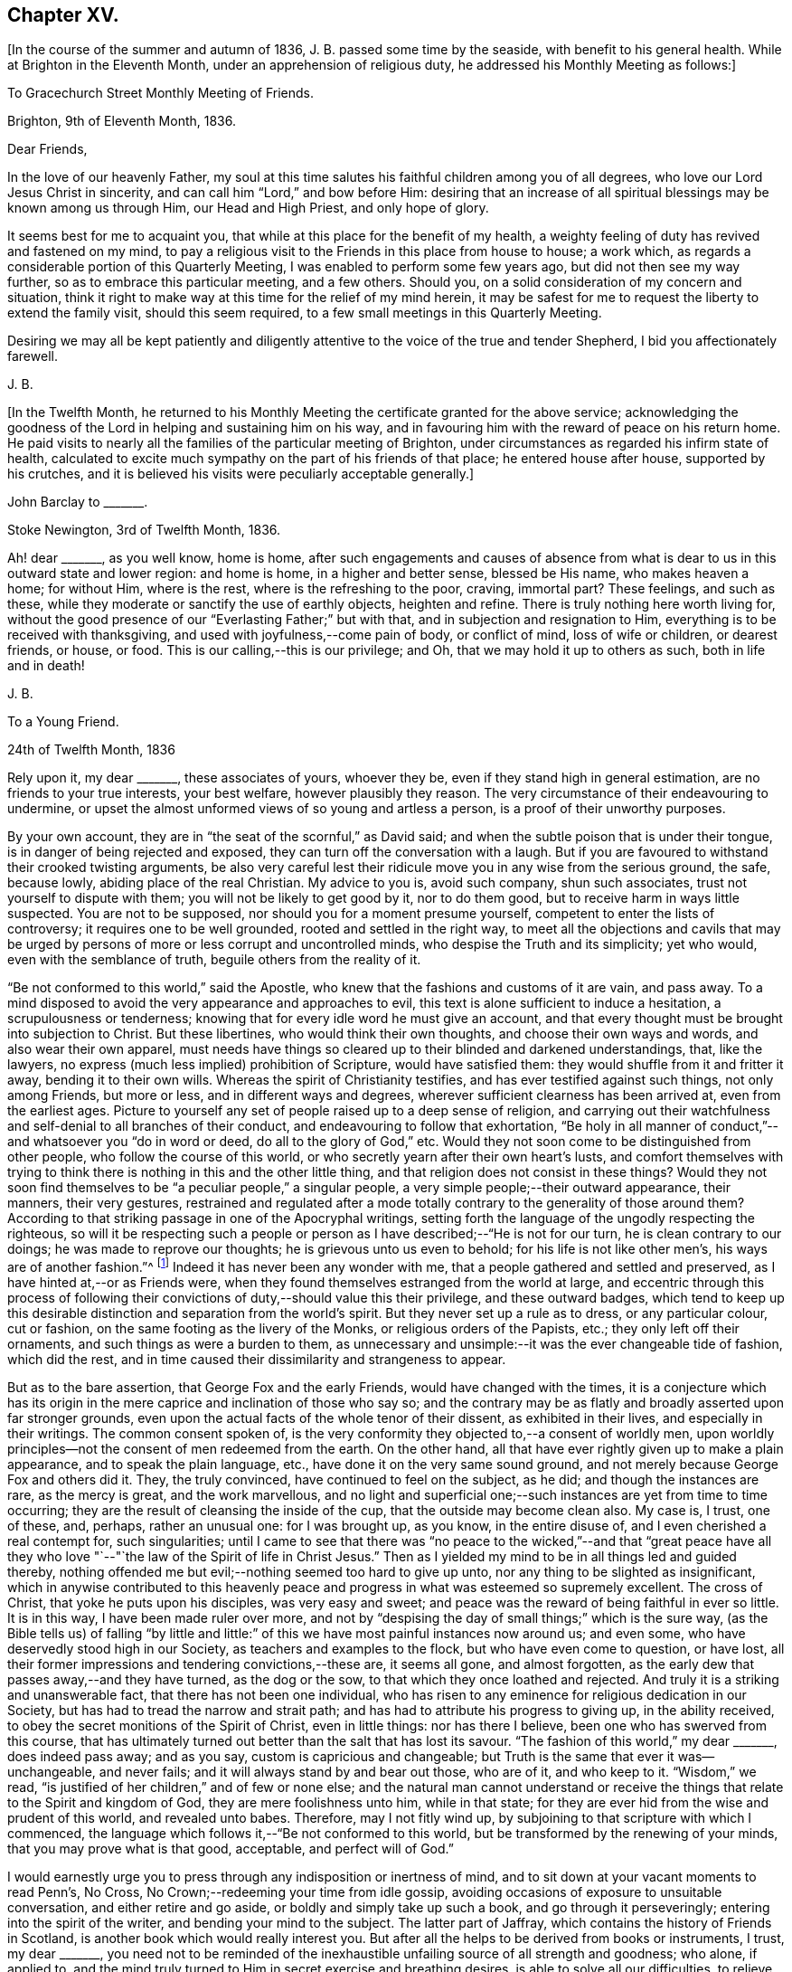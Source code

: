 == Chapter XV.

+++[+++In the course of the summer and autumn of 1836, J. B. passed some time by the seaside,
with benefit to his general health.
While at Brighton in the Eleventh Month, under an apprehension of religious duty,
he addressed his Monthly Meeting as follows:]

[.embedded-content-document.epistle]
--

[.letter-heading]
To Gracechurch Street Monthly Meeting of Friends.

[.signed-section-context-open]
Brighton, 9th of Eleventh Month, 1836.

[.salutation]
Dear Friends,

In the love of our heavenly Father,
my soul at this time salutes his faithful children among you of all degrees,
who love our Lord Jesus Christ in sincerity,
and can call him "`Lord,`" and bow before Him:
desiring that an increase of all spiritual blessings may be known among us through Him,
our Head and High Priest, and only hope of glory.

It seems best for me to acquaint you,
that while at this place for the benefit of my health,
a weighty feeling of duty has revived and fastened on my mind,
to pay a religious visit to the Friends in this place from house to house; a work which,
as regards a considerable portion of this Quarterly Meeting,
I was enabled to perform some few years ago, but did not then see my way further,
so as to embrace this particular meeting, and a few others.
Should you, on a solid consideration of my concern and situation,
think it right to make way at this time for the relief of my mind herein,
it may be safest for me to request the liberty to extend the family visit,
should this seem required, to a few small meetings in this Quarterly Meeting.

Desiring we may all be kept patiently and diligently
attentive to the voice of the true and tender Shepherd,
I bid you affectionately farewell.

[.signed-section-signature]
J+++.+++ B.

--

+++[+++In the Twelfth Month,
he returned to his Monthly Meeting the certificate granted for the above service;
acknowledging the goodness of the Lord in helping and sustaining him on his way,
and in favouring him with the reward of peace on his return home.
He paid visits to nearly all the families of the particular meeting of Brighton,
under circumstances as regarded his infirm state of health,
calculated to excite much sympathy on the part of his friends of that place;
he entered house after house, supported by his crutches,
and it is believed his visits were peculiarly acceptable generally.]

[.embedded-content-document.letter]
--

[.letter-heading]
John Barclay to +++_______+++.

[.signed-section-context-open]
Stoke Newington, 3rd of Twelfth Month, 1836.

Ah! dear +++_______+++, as you well know, home is home,
after such engagements and causes of absence from what is
dear to us in this outward state and lower region:
and home is home, in a higher and better sense, blessed be His name,
who makes heaven a home; for without Him, where is the rest,
where is the refreshing to the poor, craving, immortal part?
These feelings, and such as these,
while they moderate or sanctify the use of earthly objects, heighten and refine.
There is truly nothing here worth living for,
without the good presence of our "`Everlasting Father;`" but with that,
and in subjection and resignation to Him,
everything is to be received with thanksgiving,
and used with joyfulness,--come pain of body, or conflict of mind,
loss of wife or children, or dearest friends, or house, or food.
This is our calling,--this is our privilege;
and Oh, that we may hold it up to others as such, both in life and in death!

[.signed-section-signature]
J+++.+++ B.

--

[.embedded-content-document.letter]
--

[.letter-heading]
To a Young Friend.

[.signed-section-context-open]
24th of Twelfth Month, 1836

Rely upon it, my dear +++_______+++, these associates of yours, whoever they be,
even if they stand high in general estimation, are no friends to your true interests,
your best welfare, however plausibly they reason.
The very circumstance of their endeavouring to undermine,
or upset the almost unformed views of so young and artless a person,
is a proof of their unworthy purposes.

By your own account, they are in "`the seat of the scornful,`" as David said;
and when the subtle poison that is under their tongue,
is in danger of being rejected and exposed,
they can turn off the conversation with a laugh.
But if you are favoured to withstand their crooked twisting arguments,
be also very careful lest their ridicule move you in any wise from the serious ground,
the safe, because lowly, abiding place of the real Christian.
My advice to you is, avoid such company, shun such associates,
trust not yourself to dispute with them; you will not be likely to get good by it,
nor to do them good, but to receive harm in ways little suspected.
You are not to be supposed, nor should you for a moment presume yourself,
competent to enter the lists of controversy; it requires one to be well grounded,
rooted and settled in the right way,
to meet all the objections and cavils that may be urged
by persons of more or less corrupt and uncontrolled minds,
who despise the Truth and its simplicity; yet who would,
even with the semblance of truth, beguile others from the reality of it.

"`Be not conformed to this world,`" said the Apostle,
who knew that the fashions and customs of it are vain, and pass away.
To a mind disposed to avoid the very appearance and approaches to evil,
this text is alone sufficient to induce a hesitation, a scrupulousness or tenderness;
knowing that for every idle word he must give an account,
and that every thought must be brought into subjection to Christ.
But these libertines, who would think their own thoughts,
and choose their own ways and words, and also wear their own apparel,
must needs have things so cleared up to their blinded and darkened understandings, that,
like the lawyers, no express (much less implied) prohibition of Scripture,
would have satisfied them: they would shuffle from it and fritter it away,
bending it to their own wills.
Whereas the spirit of Christianity testifies, and has ever testified against such things,
not only among Friends, but more or less, and in different ways and degrees,
wherever sufficient clearness has been arrived at, even from the earliest ages.
Picture to yourself any set of people raised up to a deep sense of religion,
and carrying out their watchfulness and self-denial to all branches of their conduct,
and endeavouring to follow that exhortation,
"`Be holy in all manner of conduct,`"--and whatsoever you "`do in word or deed,
do all to the glory of God,`" etc.
Would they not soon come to be distinguished from other people,
who follow the course of this world,
or who secretly yearn after their own heart`'s lusts,
and comfort themselves with trying to think there
is nothing in this and the other little thing,
and that religion does not consist in these things?
Would they not soon find themselves to be "`a peculiar people,`" a singular people,
a very simple people;--their outward appearance, their manners, their very gestures,
restrained and regulated after a mode totally contrary
to the generality of those around them?
According to that striking passage in one of the Apocryphal writings,
setting forth the language of the ungodly respecting the righteous,
so will it be respecting such a people or person
as I have described;--"`He is not for our turn,
he is clean contrary to our doings; he was made to reprove our thoughts;
he is grievous unto us even to behold; for his life is not like other men`'s,
his ways are of another fashion.`"^
footnote:[See Wisdom of Solomon, ii.
12, 14, 15, 16.]
Indeed it has never been any wonder with me,
that a people gathered and settled and preserved,
as I have hinted at,--or as Friends were,
when they found themselves estranged from the world at large,
and eccentric through this process of following their
convictions of duty,--should value this their privilege,
and these outward badges,
which tend to keep up this desirable distinction and separation from the world`'s spirit.
But they never set up a rule as to dress, or any particular colour, cut or fashion,
on the same footing as the livery of the Monks, or religious orders of the Papists, etc.;
they only left off their ornaments, and such things as were a burden to them,
as unnecessary and unsimple:--it was the ever changeable tide of fashion,
which did the rest, and in time caused their dissimilarity and strangeness to appear.

But as to the bare assertion, that George Fox and the early Friends,
would have changed with the times,
it is a conjecture which has its origin in the mere
caprice and inclination of those who say so;
and the contrary may be as flatly and broadly asserted upon far stronger grounds,
even upon the actual facts of the whole tenor of their dissent,
as exhibited in their lives, and especially in their writings.
The common consent spoken of,
is the very conformity they objected to,--a consent of worldly men,
upon worldly principles--not the consent of men redeemed from the earth.
On the other hand, all that have ever rightly given up to make a plain appearance,
and to speak the plain language, etc., have done it on the very same sound ground,
and not merely because George Fox and others did it.
They, the truly convinced, have continued to feel on the subject, as he did;
and though the instances are rare, as the mercy is great, and the work marvellous,
and no light and superficial one;--such instances are yet from time to time occurring;
they are the result of cleansing the inside of the cup,
that the outside may become clean also.
My case is, I trust, one of these, and, perhaps, rather an unusual one:
for I was brought up, as you know, in the entire disuse of,
and I even cherished a real contempt for, such singularities;
until I came to see that there was "`no peace to the wicked,`"--and that "`great
peace have all they who love "`--"`the law of the Spirit of life in Christ Jesus.`"
Then as I yielded my mind to be in all things led and guided thereby,
nothing offended me but evil;--nothing seemed too hard to give up unto,
nor any thing to be slighted as insignificant,
which in anywise contributed to this heavenly peace and
progress in what was esteemed so supremely excellent.
The cross of Christ, that yoke he puts upon his disciples, was very easy and sweet;
and peace was the reward of being faithful in ever so little.
It is in this way, I have been made ruler over more,
and not by "`despising the day of small things;`" which is the sure way,
(as the Bible tells us) of falling "`by little and little:`"
of this we have most painful instances now around us;
and even some, who have deservedly stood high in our Society,
as teachers and examples to the flock, but who have even come to question, or have lost,
all their former impressions and tendering convictions,--these are, it seems all gone,
and almost forgotten, as the early dew that passes away,--and they have turned,
as the dog or the sow, to that which they once loathed and rejected.
And truly it is a striking and unanswerable fact, that there has not been one individual,
who has risen to any eminence for religious dedication in our Society,
but has had to tread the narrow and strait path;
and has had to attribute his progress to giving up, in the ability received,
to obey the secret monitions of the Spirit of Christ, even in little things:
nor has there I believe, been one who has swerved from this course,
that has ultimately turned out better than the salt that has lost its savour.
"`The fashion of this world,`" my dear +++_______+++, does indeed pass away; and as you say,
custom is capricious and changeable;
but Truth is the same that ever it was--unchangeable, and never fails;
and it will always stand by and bear out those, who are of it, and who keep to it.
"`Wisdom,`" we read, "`is justified of her children,`" and of few or none else;
and the natural man cannot understand or receive the things
that relate to the Spirit and kingdom of God,
they are mere foolishness unto him, while in that state;
for they are ever hid from the wise and prudent of this world, and revealed unto babes.
Therefore, may I not fitly wind up,
by subjoining to that scripture with which I commenced,
the language which follows it,--"`Be not conformed to this world,
but be transformed by the renewing of your minds, that you may prove what is that good,
acceptable, and perfect will of God.`"

I would earnestly urge you to press through any indisposition or inertness of mind,
and to sit down at your vacant moments to read Penn`'s, [.book-title]#No Cross,
No Crown;#--redeeming your time from idle gossip,
avoiding occasions of exposure to unsuitable conversation,
and either retire and go aside, or boldly and simply take up such a book,
and go through it perseveringly; entering into the spirit of the writer,
and bending your mind to the subject.
The latter part of [.book-title]#Jaffray,# which contains the history of Friends in Scotland,
is another book which would really interest you.
But after all the helps to be derived from books or instruments, I trust,
my dear +++_______+++,
you need not to be reminded of the inexhaustible
unfailing source of all strength and goodness;
who alone, if applied to,
and the mind truly turned to Him in secret exercise and breathing desires,
is able to solve all our difficulties, to relieve us of our doubts,
to deliver us from temptation, to aid our drooping resolutions,
and quicken our souls to run with patience the race set before us,
and to hold out to the end in well doing.

[.signed-section-signature]
J+++.+++ B.

--

[.embedded-content-document.letter]
--

[.letter-heading]
John Barclay to +++_______+++.

[.signed-section-context-open]
6th of Second Month, 1837.

When the will is slain,--when we can say,
"`It is no more I,`"--then how easy is the task of dedication,
and how clear are the pointings, how light the burden of the cross of Christ.
Then self is of no reputation indeed, and all crowns are laid down;
nor does any snare of the enemy prevail.

The most unanswerable arguments, we of this day can give to the gain-sayers, is,
to live down their misrepresentations:
and the best argument perhaps for the early Friends,
as was the case with the primitive Christians, is their life and conduct.
At times,
the low standing and feeble state of those that have a love for the cause of Truth,
and the shortcomings of most of us, depresses me.
Those who live within the hearing of the shouts of the Philistines,
are taken and perhaps disturbed by them.
I trust, such as +++_______+++, however,
know better than to give up to every "`Lo here`" and every hue and cry,
or to be afraid with any amazement.
We must keep low,--keep quiet;--minding our particular calling, our inward condition,
and feel the Lord inwardly as the Rock and Sanctuary, where none can make afraid.

Undoubtedly it is a trying day, a sifting time,--and I think must be yet more so;
for though a few leaders of faction and of error have left us,
and have swept away a number of followers, whom they have deluded,
and who were not settled in the faith,
and some of these hardly knowing why they belong to us;--yet of those who remain,
Oh, what a remnant really are one with us!
And unless wonderful mercy, wisdom, and strength, be manifested towards the unstable,
as towards all of us,--what can hinder their being scattered and driven away.

Though the Society seems somewhat relieved,
yet grievous exercises remain to be borne,--and a
great deal to be worked through and worked out,
before this once self-denying and redeemed people,
can be reinstated to their former brightness and ancient purity.
The Lord waits to be gracious, and I believe will hasten this work in his time.
And Oh, that we may be so preserved and strengthened, as to be made willing,
through all baptisms, to be instrumental in our day, in ever so little a way or degree,
to bring about the period, when the salvation of Zion shall go forth,
as a lamp that burns!

[.signed-section-signature]
J+++.+++ B.

--

[.embedded-content-document.letter]
--

[.letter-heading]
John Barclay to +++_______+++.

[.signed-section-context-open]
Stoke Newington, Third Month, 1837.

Time rolls on, and manifests things and persons quickly.
So many matters have transpired, even since I replied to your letter of Eleventh Month,
that I can hardly recur to circumstances: but may we not say, dear friend,
that all our views and feelings have been fulfilled and realised, or are fulfilling,
as to the state of our poor Society.
The conflict and contest is pretty well over, with what was called Beaconism;
but there are those still remaining, who occasion the true Friends great exercise;
being unwilling to go the whole length with our ancient primitive worthies,
but can readily find them in fault.
Oh, I trust this also shall in due season be broken up, and the testimony of Truth,
in all its completeness and simplicity, rise and shine over all opposition.
Modified Quakerism cannot stand the fire.

May we, or such of us as are permitted to continue in the warfare,
be preserved firmly and truly bound to the good cause,
as we have ever received it from the beginning;
and may we be perfectly knit and united together in the same mind and in the same judgment;
even though we be left as a little remnant, and as spectacles to the world.

[.signed-section-signature]
J+++.+++ B.

--

[.embedded-content-document.letter]
--

[.letter-heading]
John Barclay to +++_______+++.

[.signed-section-context-open]
Stoke Newington, 31st of Third Month, 1837

&hellip;How many and awful have been the warnings and the tender chastenings
of the all-wise hand of Divine Providence of later times;
all (I sometimes think) concurring with, and bearing upon,
and bespeaking somewhat in relation to the spiritual
aspect of things in the church and in the world.
"`The wine of astonishment,`" indeed, is given us to drink, in various ways;
yet the meek and patient followers of the Lamb, who know in whom they have believed,
and that He is able to keep their all, which they are engaged to commit to his keeping,
are not left desolate,--are not permitted to be swallowed
up of over much emotion of any kind;
they cannot be unduly "`afraid with any amazement:`"--no, truly,
"`all these things,`" they well know, "`must needs be,
or come to pass;`" and they are so far from saying with one,
"`This evil comes from the Lord,
why should I wait for the Lord any longer,`"--that they rather feel,
"`It is the Lord,--let him do what seems good to him;`"
and so in patience are engaged to possess their souls.
May then the peaceable and peaceful fruits of righteousness,
be more and more brought forth in us, my dear friend,
through and by means of all the losses, crosses, over-turnings and humiliations;
so that not only we may be rendered more fit for, and more earnest after,
that fruition of the end of our faith, which is endless, uninterrupted,
and perfect,--but even here below may be the better
qualified to fill up our measure of service,
and glorify the good cause and blessed name of our holy Redeemer.

There is indeed great occasion to believe, though the evidences and tokens are,
now as ever,
sufficiently obscure to try the faith of God`'s dear
children,--that His glorious cause is,
through all discouraging circumstances, still going forward;
and that His wonderful and all-righteous purposes are fulfilling in the earth.
That this is substantially the case, should and must be matter of joy to us;
and even make us at times,
when we are given to see and appreciate it,--exceedingly "`joyful in all
our tribulation;`" even though we should be pressed almost out of measure,
beyond strength or hope, having fightings and fears without and within.
This has been the portion of the faithful, more or less in all ages;
and I believe it will be so, till the end come.

Be assured, my dear +++_______+++, I do much sympathize with,
and have often thought of you in several respects,
both before and since we heard of your bereavement.
I cannot doubt you feel your loss greatly, at times perhaps too much,
though I hope not so.
Surely sufficient support and consolation will not be lacking,
if you do not "`refuse to be comforted.`"
I want you, my dear friend, to endeavour as much as may be, to look beyond your loss,
at the tribulated state of the church,
stripped of many a son and daughter--promising and once thriving branches,
but now withering and corrupt, more or less dying and dead, yes, twice dead!

[.signed-section-signature]
J+++.+++ B.

--

[.embedded-content-document.letter]
--

[.letter-heading]
John Barclay to +++_______+++.

[.signed-section-context-open]
Tunbridge Wells, 16th of Ninth Month, 1837.

May you be strengthened and animated from time to time,
and your drooping faith sustained and increased,
to run with all patience and quiet confidence,
the wearisome journey that is yet before us.
In due season our reaping time and shouting time will come,
for which we have sown in tears; laying down as it were our all,
(Oh, that it may be our very all,--) surrendering everything that the
Lord calls for at our hands,--casting into the treasury even our mites,
of our poverty,--being content to see ourselves to be very poor helpless, worthless,
fit to be pitied, mere pensioners,
and dependents on the Lord`'s free mercy and renewed blessing.
Oh, this is the state that draws down the Divine regard, and, as it were,
commands the rich outpouring of those good and perfect gifts,
which dignify and adorn poor fallen human nature;--which
raise up the brother and the sister of low degree,
from lying among the pots, among the things that perish with the using, yes,
from the dunghill of pollution;--and from sitting like poor Job among the ashes of despondency,
to reach forth, to mount up towards that inheritance incorruptible, undefiled,
and which never fades away.
It is prepared, it is reserved, it is laid up in store,
for those that are faithful unto death, who are kept by the power of God through faith,
and are not moved away from the blessed hope of the gospel; continuing stedfast,
immoveable, not soon shaken in mind, nor shrinking from suffering,
nor afraid of temptations or abounding tribulations;--but enduring to the end.

I have been much comforted, while from home,
in reading many precious letters of our primitive worthies of the first rank,
who loved not their lives unto death, but gave up all,
that they might keep a conscience void of offence, and be clear of the blood of all.
I hope (if life be spared, and strength given,) to handsome, yes,
many of these for the perusal of such as can receive and profit by them.

[.signed-section-signature]
J+++.+++ B.

--

[.embedded-content-document.letter]
--

[.letter-heading]
John Barclay to John Wilbur

[.signed-section-context-open]
Hastings, in Sussex, 8th mo., 1837.

[.salutation]
My very near, though far distant friend, John Wilbur,

You have been often, yes, very often, brought into sweet and precious remembrance;
and great closeness of fellowship in that which never fades nor grows
cold has been felt both by my beloved wife and myself towards you,
whenever we have thought of you, although we have been lacking in the expression of it.
Indeed, were we, or were I, to express by letter all I feel towards my dear friends,
I need have little else to do;
and if you were to address or be addressed by all in this
land who love and esteem you as highly as they do and ought,
there would be a large field of correspondence opened and to be kept up.
But with regard to letter writing, before I proceed further,
I must say that I feel indebted to you for your valued communication,
now of so long date back as the 7th mo., 1835,
and for your frequent messages of love and remembrance to my dear wife and self,
through different channels, especially in one letter addressed to my sister Lydia,
of which I have made a copy, and have it by me.
And indeed, my beloved friend, allow me to say, without any,
the farthest wish to flatter, your letters are not for yourself alone,
or for those you write to;
it is my belief they (or else some other record of your sentiments on the state
and prospects of the Church of Christ) are designed for the instruction,
consolation, and warning of your successors.
This is my deliberate judgment, and I deliberately mention it;
and that I desire you may see it your duty to make
such memoranda or arrangement in your lifetime,
that your correspondents may be known and applied to.
To some diffident minds, I know, anything of this sort may be painful,
and what they would shrink from; and to some weak minds such hints might be injurious;
but I trust you know well where all your fresh springs of wisdom and utterance lie,
and in whom the prerogative is,
to open or to shut;--so much the more blamable or responsible, in my opinion,
is such a one, if he wrap his Lord`'s talent comparatively in a napkin,
and put his light under a bushel.
I may tell you, I have in past years even kept a memorandum of letters sent,
when I could not well keep a copy.

Now, I have relieved my mind in the above respect,
how shall I do to set forth all I could say on our present, past,
and probable future position, as a religious body, in this land?
I trust, on many points, you are ably and fully addressed by many Friends of this country.
I shall then only touch at things that come before me,
and you must give me credit for entire union with you,
and all those who still remain wholly on the Lord`'s side,
and one with our ancient Friends and valiants, even the primitive stock,
who came forth in the powerful Name which is above every name, and unto which,
every other name, however high and lifted up, must bow.

How remarkably appropriate and well-timed were your letters to my dear sister Lydia,
dated 4th month, 1836, and 3rd momth, 1837, copies of which I have by me at this place,
where I am staying with my dear Mary and family, for the confirmation of my health.
These letters we both thought fit to show to several Friends,
who with us do fully unite with you.
Also yours to myself, in 1835, is entirely what I could have myself written or signed.
Dear [.book-title]#Thomas Shillitoe`'s Journal# was consigned to me for publication,
some time before his death.
I undertook it because it seemed as if he could trust but few if any;
but it is a great job, and, in my feeble state, Friends must still have patience with me,
for it is not yet gone to press.
My line is more in reviving the ancient writings of early Friends.
You have doubtless seen [.book-title]#Dewsbury`'s Life#;
I am now nearly ready with [.book-title]#Joseph Pike`'s Journal#, an elder of Cork,
who was contemporary with William Edmundson,--also [.book-title]#Joseph Oxley`'s Journal,#
who travelled to your land about 1770.
I intend producing, if my life be spared and ability extended,
[.book-title]#Letters of Early Friends#, having had access to large collections.
It will develope, in plain, strong colors,
the standing and movements of our worthy predecessors, and what spirit they were of.
So that, though often laid by, and much prevented from travelling or exposure,
and also feeling the spring of gospel ministry much shut up,
and great oppression and obstruction in meetings,
especially where there has been a deal of living on words; my task little by little,
as I am able, seems to be,
to hold up to view what the power of Divine Life has made those who have gone before us,
and have received the end of their faith; and whose faith we are bound to follow,
and to consider the outcome of their conduct; Jesus Christ, the same yesterday, today,
and forever.
In this work I am often encouraged,
not only by the rallying effects visible especially among the faithful,
the tender and young, and not only so, but among the convinced,
and also those true sheep that are not of our fold.
Many there are, who have retired from all other persuasions and systems,
and walk much alone in religion, and these often say,
Friends are not what they once were; that they unite with George Fox, Robert Barclay,
etc., but not with modern Friends.
Many hidden, precious, seeking characters there are, scattered up and down;
so that I have been ready to think the messengers
will have to go more into the highways and hedges,
and ask who is worthy, and gather them to their Teacher,
and to sit down under his teaching, and follow their inward convictions,
without reference to any gathered people,
till they come to see there is a remnant--a poor and afflicted remnant, already gathered;
and then they may be in time prepared to flock as doves to the windows.

It is my full belief,
that all the outcry against Friends will be overruled for the good of the Church,
and the spread of the gospel principles we profess;
and I long that all who cannot see with us would honestly go their ways from us,
and we should be the stronger, purer people, and take more root downward, etc.
But they seek, by remaining among us, gradually to unhinge and weaken us, and,
if possible, to refine and divest us of what is intrinsic and indispensable.
The best among other persuasions sympathize with us;
they like the old-fashioned cut of Quakerism,
and wish us to be faithful to our principles;
but it is the mass of high-professing people, that are riveted to their sect and system,
who rejoice in our divisions, and hope to gain some from us.
Our state about London is still lamentably weak and low, sickly and decrepid;
none scarcely coming forward in a bold, undeviating way,
but crouching and cringing often.
Yet I think some little ones begin to show themselves, and lift up their heads;
and some who stood high and bear rule, and have erred in vision,
and whose feet had well-nigh slipped,
the dragon having nearly swept them down with those who have fallen,
are somewhat humbled; at least I hope so;
but not sufficiently--not so as candidly to acknowledge their mistaken tendencies.
As to the country districts, there is, by what I learn or know, a goodly company,
in the North especially, and here and there elsewhere,
who more and more see through not only Beaconism but Gurneyism; and desire,
however weakly, to contend for the faith once and still delivered, and to keep the faith,
and hold fast what they have, and reach forth to what is pure and most excellent.
We are a mixed company, who must be sifted yet further; indeed,
the disaffection is working its way, but morbidly.

My knee is much in the same state, no appearance of active disease;
but I am still on crutches, and quite reconciled to it,
and thankful to be so comparatively hearty and well generally,
though delicate and feeble.
Our very dear love to you, your family circle all, as if they were named,
and all who are dear to you and joined to the Lord, and so of one spirit;
we salute all such who can receive our salutation, desiring all mercy, peace, strength,
and salvation to be poured out upon them as on ourselves, now and evermore.

Fare you well,
beloved friend, and may the Lord Jesus stand by you in all your exercises,
and bring you through them, to his own praise and your rejoicing.

[.signed-section-signature]
John Barclay.

--

[.embedded-content-document.letter]
--

[.letter-heading]
John Barclay to +++_______+++.

[.signed-section-context-open]
Stoke Newington, 27th of Eleventh Month, 1837.

[.salutation]
My beloved Friend,

My poor and often tribulated spirit does salute yours, even as deep answers to deep;
for I am ready to think, you have from time to time to drink into that cup of suffering,
which the livingly exercised everywhere up and down, in this day of treading under,
of rebuke, and of scattering, have more or less to partake of.
For, indeed, how can it be otherwise,
when those who have been as leaders and waymarks to the flock,
and have seemed to be pillars in the house of the Lord,
are ready to stagger and to stumble, to be snared, and to be broken.
But I must not here expatiate on my feelings,
as to the state of things in regard to our still favoured Society;
but I will refer you to my [.book-title]#Preface to Pike`'s and Oxley`'s Journals,#
to other parts of [.book-title]#Joseph Pike`'s Journal,# but especially to his letters,
and some of Deborah Bell`'s,
which show that times of trouble have befallen our poor Society before now,
in rather a similar way and degree.
Ah! the same power can rescue his tribulated remnant, and restore the waste places;
nor will He ever own proceedings, which are not according to Truth and uprightness.

I am inclined to think that many have been, and are,
endeavouring uprightly to retrieve their outgoings;
seeing the palpable extremes and consequences of the track they have been on:
but others seem not sufficiently warned and instructed to return,
in honesty and in earnest, to original principles and practice, but are feignedly,
and in part only, doing so; retaining so much of the wisdom of the flesh,
and so much of self in a refined form,
as they think will make the Truth more palatable to our own people and to others;
thus shunning the shame of the cross, and the humiliating process thereof.
It will not do:--our all-conquering Captain will discover and make bare all coverings,
and find out all his enemies,
and pursue and overtake them in all their retreats
in the precincts of and back ways to Babylon.

[.signed-section-signature]
J+++.+++ B.

--

[.embedded-content-document.letter]
--

[.letter-heading]
John Barclay to +++_______+++.

[.signed-section-context-open]
29th of Eleventh Month, 1837.

&hellip;I may truly and sincerely say, that we participated in a sense of the loss,
which many (doubtless) even among the more distant connections and friends of the deceased,
feel they have sustained.
Do I say loss, do I speak of deprivation,
when those who have humbly endeavoured to love and follow their dear Redeemer on earth,
are taken from suffering and probation, as we trust, to their resting place in glory?
Ah! we have them still, if the Apostle`'s language applies to us,
if we are indeed come to Mount Zion, the heavenly Jerusalem, to the innumerable company,
to the spirits of the just made perfect, to Jesus our Meditator.
May we then not sorrow as those,
who have no such substantial enjoyment of things hoped for,
and evidence of things not seen.
May we be quickened on our way,
and animated by the cloud of witnesses with which we are encompassed,
still to persevere and run with patience; looking unto Jesus, learning of him,
leaning on him in pure dependence and childlike simplicity,--loving no one,
nor any one thing better than him.
Being thus made willing to lose all, in and for him,
we may be assured of the fulfilment of his gracious
promise of the hundredfold even in this life,
besides the heavenly inheritance.

[.signed-section-signature]
J+++.+++ B.

--

[.embedded-content-document.letter]
--

[.letter-heading]
To One of Another Profession and a Zealous Minister.

[.signed-section-context-open]
26th of First Month, 1838.

[.salutation]
My dear Friend,

It is time I acknowledged your favour of the 21st of last month,
which has not been lost upon me.
I accept your kind and sincere notice of me, and also of my books, with, I trust,
the like genuine Christian feeling.
That we have been made somewhat acquainted one with another has been cheering to me,
as one of those many providential marks of favour shed upon us,
through our whole lives by the author of mercies.
It has seemed to me sometimes, as though our dear Lord and Saviour,
in condescension to our frequent breathings to him, the Head of his own church,
for the spread of his blessed gospel of peace, truth, and righteousness in the earth,
and our jealousy for his honour,
(according to our measure of light and discernment,)--had
caused us to come across each other`'s path;
that he might renewedly show us, that he has other sheep who are not of this fold,
where we have been accustomed with joy and comfort to feed and lie down.
That we should find, on near inspection of each other`'s views on sacred things,
many and important shades of difference,
will not assuredly either stumble or surprise us.
The ways of God in his works of creation are higher than our highest thoughts of them,
as are also the acts of Providence; how much more then must we expect them to be so,
in his dealings and dispensations with the soul of man individually,
and with his church collectively.
Truly the workings of his grace and power in and towards us, are infinitely diversified.
But through all, what He looks for in us all, however variously situated, dealt with,
and gifted, is,--that our hearts being quickened and renewed by Him,
should be turned towards Him, and knit to Him in faithfulness, in true uprightness,
to serve and to trust in Him, with a perfect heart, and with a willing mind.
Ah! how he touches, softens, humbles these proud, hard hearts of ours, these fallen,
but aspiring natures, these froward, wayward tendencies; and woos us to be wise indeed,
by learning of Him how to be simple as little children,--submitting, bearing,
and taking his yoke upon our spirits.
How prone we still are, to take back the government into our own hands,
by leaning to our own understanding,
by consulting with flesh and blood,--while we profess
to be asking counsel of God and of Christ;
and thus practically we shrink back, and shun to offer up our all,
as a whole burnt-offering; but even keep back the best part of that,
which is often called for unequivocally at our hands.
Alas! in reference to divine things,
who is there that follows the Lamb whithersoever he leads,
or looks to the puttings forth of the Shepherd`'s hand, and waits to hear his voice?
Who is there, that, in all his proceedings and his speculations, or opinions,
says,--"`That which I know not, teach me;`" "`lead me in your Truth and teach me,
for you are the God of my salvation, on you do I wait all the day?`"
Who is there,
that takes up the daily cross in religious points,--casting
down imaginations and selfish reasonings,
despising the shame with the fear and favour of man?--who is not conformed to
this world even in little things but transformed by the renewing of the mind,
and in this way proving what is the Divine will?
These effusions, which arise while responding to your communication, I trust,
will not be deemed obtrusive, if they are superfluous.

After all, my dear friend, how near one to another are all those,
who being once afar off, are brought nigh by the blood of Christ;
who love him and his appearing, and who follow him in the regeneration.
They are brought near to each other in Him;
they are baptized by one Spirit into one body,
and are given at times to drink into one cup.
Have these not abundant occasion to forbear one another in love,
if they do not willfully transgress against knowledge and beyond faith;
for whatsoever is not of faith is sin.
Surely those that are zealous for the fulfilment of what
they understand to be the command of Christ and his apostles,
have great need to see that they follow up all that
is commanded--such as to resist not evil,
to respect not the persons of the rich,
as in the epistle of James;--and many other precepts,
that are very generally made of none effect by religious professors, and reasoned away.

Ah! to be able to say with the apostle, "`I am crucified with Christ;
nevertheless I live; yet not I, but Christ lives in me;
and the life that I now live in the flesh, I live by the faith of the Son of God,
who loved me, and gave Himself for me,`" etc.; how full,--how supremely desirable!
Then the wisdom of man becomes fully subjugated, where the gospel, the power of God,
has free course.

Farewell! the Lord be between us, and with us, henceforth and forever.
With Christian love to you and your wife, and sister.

[.signed-section-closing]
I remain your friend,

[.signed-section-signature]
J+++.+++ B.

--
